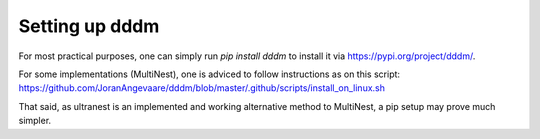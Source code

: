 Setting up dddm
===================
For most practical purposes, one can simply run `pip install dddm` to install it via https://pypi.org/project/dddm/.

For some implementations (MultiNest), one is adviced to follow instructions as on this script:
https://github.com/JoranAngevaare/dddm/blob/master/.github/scripts/install_on_linux.sh

That said, as ultranest is an implemented and working alternative method to MultiNest, a pip setup may prove much simpler.
